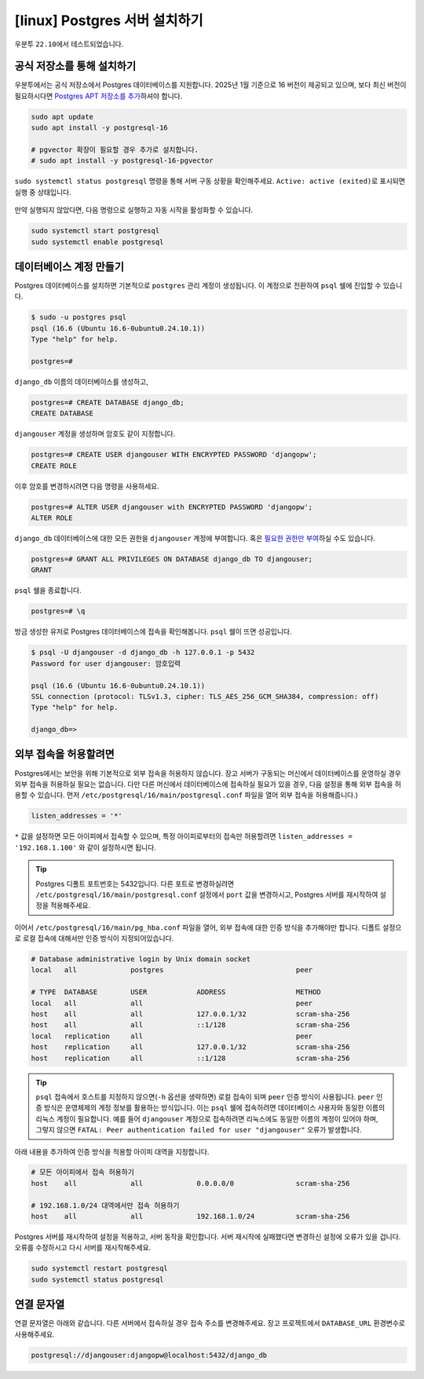 =====================================
[linux] Postgres 서버 설치하기
=====================================

우분투 ``22.10``\에서 테스트되었습니다.


공식 저장소를 통해 설치하기
============================

우분투에서는 공식 저장소에서 Postgres 데이터베이스를 지원합니다.
2025년 1월 기준으로 16 버전이 제공되고 있으며,
보다 최신 버전이 필요하시다면 `Postgres APT 저장소를 추가 <https://wiki.postgresql.org/wiki/Apt>`_\하셔야 합니다.

.. code-block:: shell

    sudo apt update
    sudo apt install -y postgresql-16

    # pgvector 확장이 필요할 경우 추가로 설치합니다.
    # sudo apt install -y postgresql-16-pgvector

``sudo systemctl status postgresql`` 명령을 통해 서버 구동 상황을 확인해주세요.
``Active: active (exited)``\로 표시되면 실행 중 상태입니다.

.. figure:: ./assets/linux-status.png

만약 실행되지 않았다면, 다음 명령으로 실행하고 자동 시작을 활성화할 수 있습니다.

.. code-block:: text

    sudo systemctl start postgresql
    sudo systemctl enable postgresql


데이터베이스 계정 만들기
============================

Postgres 데이터베이스를 설치하면 기본적으로 ``postgres`` 관리 계정이 생성됩니다.
이 계정으로 전환하여 ``psql`` 쉘에 진입할 수 있습니다.

.. code-block:: text

    $ sudo -u postgres psql
    psql (16.6 (Ubuntu 16.6-0ubuntu0.24.10.1))
    Type "help" for help.

    postgres=#

``django_db`` 이름의 데이터베이스를 생성하고,

.. code-block:: text

    postgres=# CREATE DATABASE django_db;
    CREATE DATABASE

``djangouser`` 계정을 생성하며 암호도 같이 지정합니다.

.. code-block:: text

    postgres=# CREATE USER djangouser WITH ENCRYPTED PASSWORD 'djangopw';
    CREATE ROLE

이후 암호를 변경하시려면 다음 명령을 사용하세요.

.. code-block:: text

    postgres=# ALTER USER djangouser with ENCRYPTED PASSWORD 'djangopw';
    ALTER ROLE

``django_db`` 데이터베이스에 대한 모든 권한을 ``djangouser`` 계정에 부여합니다.
혹은 `필요한 권한만 부여 <https://www.postgresql.org/docs/current/ddl-priv.html>`_\하실 수도 있습니다.

.. code-block:: text

    postgres=# GRANT ALL PRIVILEGES ON DATABASE django_db TO djangouser;
    GRANT

``psql`` 쉘을 종료합니다.

.. code-block:: text

    postgres=# \q

방금 생성한 유저로 Postgres 데이터베이스에 접속을 확인해봅니다.
``psql`` 쉘이 뜨면 성공입니다.

.. code-block:: text

    $ psql -U djangouser -d django_db -h 127.0.0.1 -p 5432
    Password for user djangouser: 암호입력

    psql (16.6 (Ubuntu 16.6-0ubuntu0.24.10.1))
    SSL connection (protocol: TLSv1.3, cipher: TLS_AES_256_GCM_SHA384, compression: off)
    Type "help" for help.

    django_db=>


외부 접속을 허용할려면
========================

Postgres에서는 보안을 위해 기본적으로 외부 접속을 허용하지 않습니다.
장고 서버가 구동되는 머신에서 데이터베이스를 운영하실 경우 외부 접속을 허용하실 필요는 없습니다.
다만 다른 머신에서 데이터베이스에 접속하실 필요가 있을 경우, 다음 설정을 통해 외부 접속을 허용할 수 있습니다.
먼저 ``/etc/postgresql/16/main/postgresql.conf`` 파일을 열어 외부 접속을 허용해줍니다.)

.. code-block:: text

    listen_addresses = '*'

``*`` 값을 설정하면 모든 아이피에서 접속할 수 있으며, 특정 아이피로부터의 접속만 허용할려면 ``listen_addresses = '192.168.1.100'`` 와 같이 설정하시면 됩니다.

.. tip::

    Postgres 디폴트 포트번호는 5432입니다.
    다른 포트로 변경하실려면 ``/etc/postgresql/16/main/postgresql.conf`` 설정에서 ``port`` 값을 변경하시고,
    Postgres 서버를 재시작하여 설정을 적용해주세요.

이어서 ``/etc/postgresql/16/main/pg_hba.conf`` 파일을 열어, 외부 접속에 대한 인증 방식을 추가해야만 합니다.
디폴트 설정으로 로컬 접속에 대해서만 인증 방식이 지정되어있습니다.

.. code-block:: text

    # Database administrative login by Unix domain socket
    local   all             postgres                                peer

    # TYPE  DATABASE        USER            ADDRESS                 METHOD
    local   all             all                                     peer
    host    all             all             127.0.0.1/32            scram-sha-256
    host    all             all             ::1/128                 scram-sha-256
    local   replication     all                                     peer
    host    replication     all             127.0.0.1/32            scram-sha-256
    host    replication     all             ::1/128                 scram-sha-256

.. tip::

    ``psql`` 접속에서 호스트를 지정하지 않으면(``-h`` 옵션을 생략하면) 로컬 접속이 되며 ``peer`` 인증 방식이 사용됩니다.
    ``peer`` 인증 방식은 운영체제의 계정 정보를 활용하는 방식입니다.
    이는 ``psql`` 쉘에 접속하려면 데이터베이스 사용자와 동일한 이름의 리눅스 계정이 필요합니다.
    예를 들어 ``djangouser`` 계정으로 접속하려면 리눅스에도 동일한 이름의 계정이 있어야 하며,
    그렇지 않으면 ``FATAL: Peer authentication failed for user "djangouser"`` 오류가 발생합니다.

아래 내용을 추가하여 인증 방식을 적용할 아이피 대역을 지정합니다.

.. code-block:: text

    # 모든 아이피에서 접속 허용하기
    host    all             all             0.0.0.0/0               scram-sha-256

    # 192.168.1.0/24 대역에서만 접속 허용하기
    host    all             all             192.168.1.0/24          scram-sha-256

Postgres 서버를 재시작하여 설정을 적용하고, 서버 동작을 확인합니다.
서버 재시작에 실패했다면 변경하신 설정에 오류가 있을 겁니다. 오류를 수정하시고 다시 서버를 재시작해주세요.

.. code-block:: shell

    sudo systemctl restart postgresql
    sudo systemctl status postgresql


연결 문자열
==============

연결 문자열은 아래와 같습니다. 다른 서버에서 접속하실 경우 접속 주소를 변경해주세요.
장고 프로젝트에서 ``DATABASE_URL`` 환경변수로 사용해주세요.

.. code-block:: text

    postgresql://djangouser:djangopw@localhost:5432/django_db
